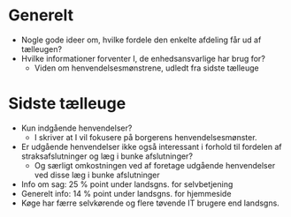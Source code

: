 * Generelt
- Nogle gode ideer om, hvilke fordele den enkelte afdeling får ud af
  tælleugen?
- Hvilke informationer forventer I, de enhedsansvarlige har brug for?
  - Viden om henvendelsesmønstrene, udledt fra sidste tælleuge

* Sidste tælleuge
- Kun indgående henvendelser?
  - I skriver at I vil fokusere på borgerens henvendelsesmønster.
- Er udgående henvendelser ikke også interessant i forhold til
  fordelen af straksafslutninger og læg i bunke afslutninger?
  - Og særligt omkostningen ved af foretage udgående henvendelser
    ved disse læg i bunke afslutninger
- Info om sag: 25 % point under landsgns. for selvbetjening
- Generelt info: 14 % point under landsgns. for hjemmeside
- Køge har færre selvkørende og flere tøvende IT brugere end landsgns.
